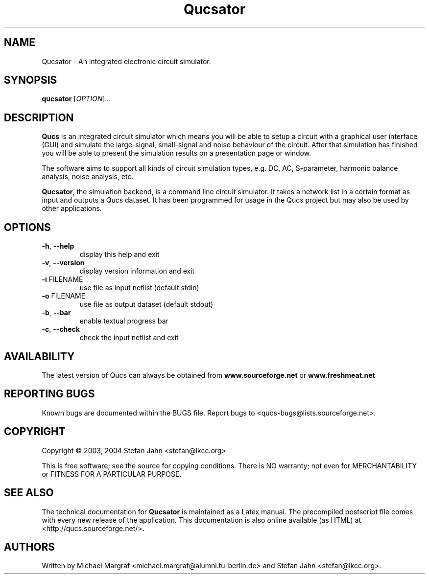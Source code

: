 .TH Qucsator "1" "September 2004" "Debian/GNU Linux" "User Commands"
.SH NAME
Qucsator \- An integrated electronic circuit simulator.
.SH SYNOPSIS
.B qucsator
[\fIOPTION\fR]...
.SH DESCRIPTION

\fBQucs\fR is an integrated circuit simulator which means you will be
able to setup a circuit with a graphical user interface (GUI) and
simulate the large-signal, small-signal and noise behaviour of the
circuit.  After that simulation has finished you will be able to
present the simulation results on a presentation page or window.

The software aims to support all kinds of circuit simulation types,
e.g. DC, AC, S-parameter, harmonic balance analysis, noise analysis,
etc.

\fBQucsator\fR, the simulation backend, is a command line circuit
simulator.  It takes a network list in a certain format as input and
outputs a Qucs dataset.  It has been programmed for usage in the Qucs
project but may also be used by other applications.

.SH OPTIONS
.TP
\fB\-h\fR, \fB\-\-help\fR
display this help and exit
.TP
\fB\-v\fR, \fB\-\-version\fR
display version information and exit
.TP
\fB\-i\fR FILENAME
use file as input netlist (default stdin)
.TP
\fB\-o\fR FILENAME
use file as output dataset (default stdout)
.TP
\fB\-b\fR, \fB\-\-bar\fR
enable textual progress bar
.TP
\fB\-c\fR, \fB\-\-check\fR
check the input netlist and exit
.SH AVAILABILITY
The latest version of Qucs can always be obtained from
\fBwww.sourceforge.net\fR or \fBwww.freshmeat.net\fR
.SH "REPORTING BUGS"
Known bugs are documented within the BUGS file.  Report bugs to
<qucs-bugs@lists.sourceforge.net>.
.SH COPYRIGHT
Copyright \(co 2003, 2004 Stefan Jahn <stefan@lkcc.org>
.PP
This is free software; see the source for copying conditions.  There is NO
warranty; not even for MERCHANTABILITY or FITNESS FOR A PARTICULAR PURPOSE.
.SH "SEE ALSO"
The technical documentation for
.B Qucsator
is maintained as a Latex manual.  The precompiled postscript file
comes with every new release of the application.  This documentation
is also online available (as HTML) at <http://qucs.sourceforge.net/>.
.SH AUTHORS
Written by Michael Margraf <michael.margraf@alumni.tu-berlin.de> and
Stefan Jahn <stefan@lkcc.org>.